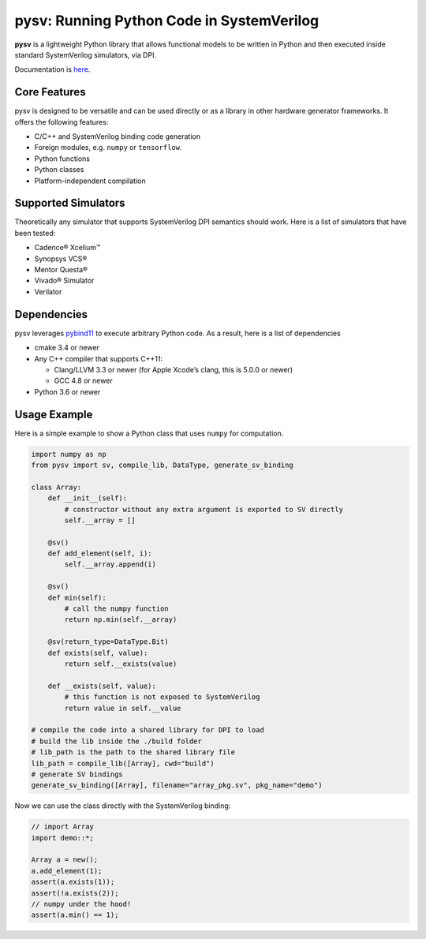 pysv: Running Python Code in SystemVerilog
===================================================

|Latest Documentation Status| |Github CI| |Buildkite CI| |PyPI package|

**pysv** is a lightweight Python library that allows functional models
to be written in Python and then executed inside standard SystemVerilog
simulators, via DPI.

Documentation is `here`_.

Core Features
-------------

pysv is designed to be versatile and can be used directly or as a
library in other hardware generator frameworks. It offers the following
features:

-  C/C++ and SystemVerilog binding code generation
-  Foreign modules, e.g. ``numpy`` or ``tensorflow``.
-  Python functions
-  Python classes
-  Platform-independent compilation

Supported Simulators
--------------------

Theoretically any simulator that supports SystemVerilog DPI semantics
should work. Here is a list of simulators that have been tested:

-  Cadence® Xcelium™
-  Synopsys VCS®
-  Mentor Questa®
-  Vivado® Simulator
-  Verilator

Dependencies
------------

pysv leverages `pybind11`_ to execute arbitrary Python code. As a
result, here is a list of dependencies

-  cmake 3.4 or newer
-  Any C++ compiler that supports C++11:

   -  Clang/LLVM 3.3 or newer (for Apple Xcode’s clang, this is 5.0.0 or
      newer)
   -  GCC 4.8 or newer

-  Python 3.6 or newer

Usage Example
-------------

Here is a simple example to show a Python class that uses ``numpy`` for
computation.

.. code:: python

   import numpy as np
   from pysv import sv, compile_lib, DataType, generate_sv_binding

   class Array:
       def __init__(self):
           # constructor without any extra argument is exported to SV directly
           self.__array = []

       @sv()
       def add_element(self, i):
           self.__array.append(i)

       @sv()
       def min(self):
           # call the numpy function
           return np.min(self.__array)

       @sv(return_type=DataType.Bit)
       def exists(self, value):
           return self.__exists(value)

       def __exists(self, value):
           # this function is not exposed to SystemVerilog
           return value in self.__value

   # compile the code into a shared library for DPI to load
   # build the lib inside the ./build folder
   # lib_path is the path to the shared library file
   lib_path = compile_lib([Array], cwd="build")
   # generate SV bindings
   generate_sv_binding([Array], filename="array_pkg.sv", pkg_name="demo")

Now we can use the class directly with the SystemVerilog binding:

.. code:: SystemVerilog

    // import Array
    import demo::*;

    Array a = new();
    a.add_element(1);
    assert(a.exists(1));
    assert(!a.exists(2));
    // numpy under the hood!
    assert(a.min() == 1);


.. _pybind11: https://github.com/pybind/pybind11
.. |Latest Documentation Status| image:: https://readthedocs.org/projects/pysv/badge/?version=latest
  :target: https://pysv.readthedocs.io/?badge=latest
.. |Github CI| image:: https://github.com/Kuree/pysv/workflows/CI%20Test/badge.svg
  :target: https://github.com/Kuree/pysv/actions?query=branch%3Amaster
.. |Buildkite CI| image:: https://badge.buildkite.com/84280442c566d340f8cafdce06463b5c47d59c88162a4948ba.svg
  :target: https://buildkite.com/stanford-aha/pysv
.. |PyPI package| image:: https://img.shields.io/pypi/v/pysv?color=blue
  :target: https://pypi.org/project/pysv/
.. _here: https://pysv.readthedocs.io/index.html